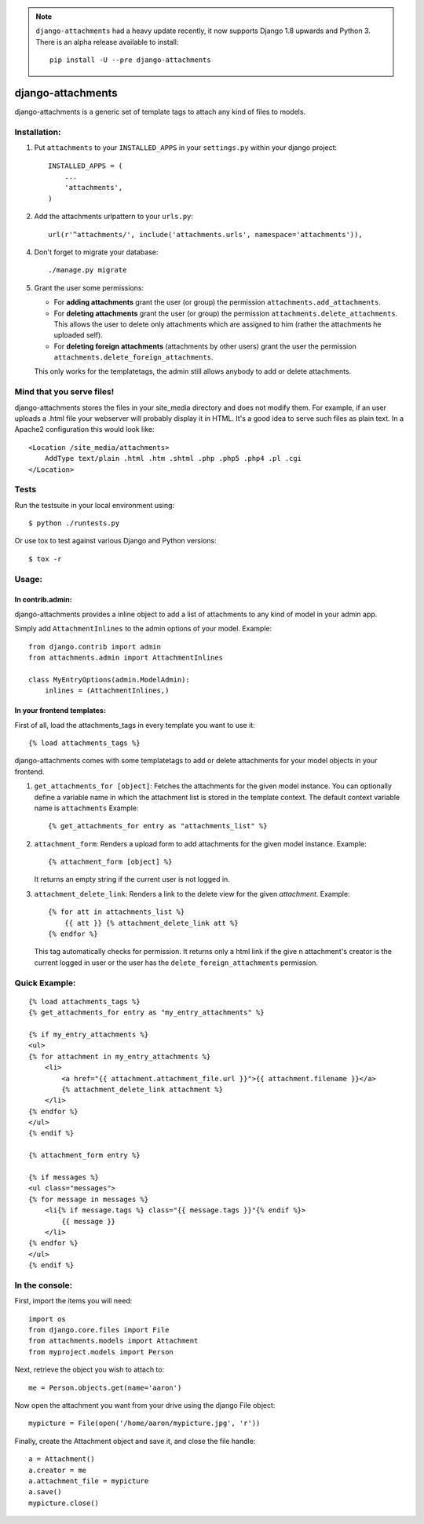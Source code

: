 .. image:: https://travis-ci.org/bartTC/django-attachments.svg?branch=master
    :target: https://travis-ci.org/bartTC/django-attachments

.. note:: ``django-attachments`` had a heavy update recently, it now supports
    Django 1.8 upwards and Python 3. There is an alpha release available to
    install::

        pip install -U --pre django-attachments

==================
django-attachments
==================

django-attachments is a generic set of template tags to attach any kind of
files to models.

Installation:
=============

1. Put ``attachments`` to your ``INSTALLED_APPS`` in your ``settings.py``
   within your django project::

    INSTALLED_APPS = (
        ...
        'attachments',
    )

2. Add the attachments urlpattern to your ``urls.py``::

    url(r'^attachments/', include('attachments.urls', namespace='attachments')),

4. Don't forget to migrate your database::

    ./manage.py migrate

5. Grant the user some permissions:

   * For **adding attachments** grant the user (or group) the permission
     ``attachments.add_attachments``.

   * For **deleting attachments** grant the user (or group) the permission
     ``attachments.delete_attachments``. This allows the user to delete only
     attachments which are assigned to him (rather the attachments he uploaded self).

   * For **deleting foreign attachments** (attachments by other users) grant
     the user the permission ``attachments.delete_foreign_attachments``.

   This only works for the templatetags, the admin still allows anybody to add
   or delete attachments.


Mind that you serve files!
==========================

django-attachments stores the files in your site_media directory and does not modify
them. For example, if an user uploads a .html file your webserver will probably display
it in HTML. It's a good idea to serve such files as plain text. In a Apache2
configuration this would look like::

    <Location /site_media/attachments>
        AddType text/plain .html .htm .shtml .php .php5 .php4 .pl .cgi
    </Location>


Tests
=====

Run the testsuite in your local environment using::

    $ python ./runtests.py

Or use tox to test against various Django and Python versions::

    $ tox -r

Usage:
======

In contrib.admin:
-----------------

django-attachments provides a inline object to add a list of attachments to
any kind of model in your admin app.

Simply add ``AttachmentInlines`` to the admin options of your model. Example::

    from django.contrib import admin
    from attachments.admin import AttachmentInlines

    class MyEntryOptions(admin.ModelAdmin):
        inlines = (AttachmentInlines,)

.. image:: http://cloud.github.com/downloads/bartTC/django-attachments/attachments_screenshot_admin.png

In your frontend templates:
---------------------------

First of all, load the attachments_tags in every template you want to use it::

    {% load attachments_tags %}

django-attachments comes with some templatetags to add or delete attachments
for your model objects in your frontend.

1. ``get_attachments_for [object]``: Fetches the attachments for the given
   model instance. You can optionally define a variable name in which the attachment
   list is stored in the template context. The default context variable name is
   ``attachments`` Example::

   {% get_attachments_for entry as "attachments_list" %}

2. ``attachment_form``: Renders a upload form to add attachments for the given
   model instance. Example::

    {% attachment_form [object] %}

   It returns an empty string if the current user is not logged in.

3. ``attachment_delete_link``: Renders a link to the delete view for the given
   *attachment*. Example::

    {% for att in attachments_list %}
        {{ att }} {% attachment_delete_link att %}
    {% endfor %}

   This tag automatically checks for permission. It returns only a html link if the
   give n attachment's creator is the current logged in user or the user has the
   ``delete_foreign_attachments`` permission.

Quick Example:
==============

::

    {% load attachments_tags %}
    {% get_attachments_for entry as "my_entry_attachments" %}

    {% if my_entry_attachments %}
    <ul>
    {% for attachment in my_entry_attachments %}
        <li>
            <a href="{{ attachment.attachment_file.url }}">{{ attachment.filename }}</a>
            {% attachment_delete_link attachment %}
        </li>
    {% endfor %}
    </ul>
    {% endif %}

    {% attachment_form entry %}

    {% if messages %}
    <ul class="messages">
    {% for message in messages %}
        <li{% if message.tags %} class="{{ message.tags }}"{% endif %}>
            {{ message }}
        </li>
    {% endfor %}
    </ul>
    {% endif %}

In the console:
===============

First, import the items you will need::

    import os
    from django.core.files import File
    from attachments.models import Attachment
    from myproject.models import Person

Next, retrieve the object you wish to attach to::

    me = Person.objects.get(name='aaron')

Now open the attachment you want from your drive using the django File object::

    mypicture = File(open('/home/aaron/mypicture.jpg', 'r'))

Finally, create the Attachment object and save it, and close the file handle::

    a = Attachment()
    a.creator = me
    a.attachment_file = mypicture
    a.save()
    mypicture.close()
